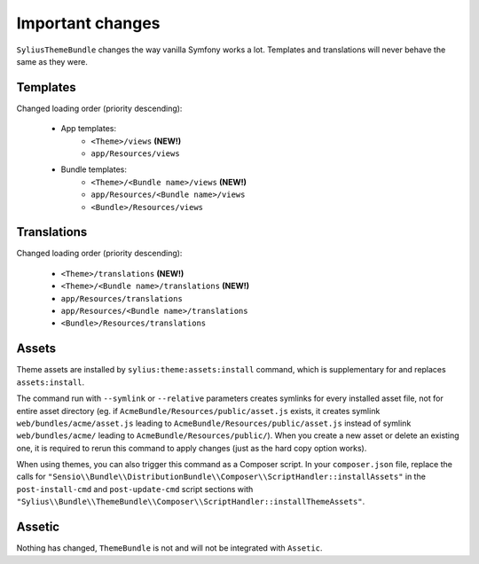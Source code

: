 Important changes
=================

``SyliusThemeBundle`` changes the way vanilla Symfony works a lot. Templates and translations will never behave
the same as they were.

Templates
---------

Changed loading order (priority descending):

    - App templates:
        - ``<Theme>/views`` **(NEW!)**
        - ``app/Resources/views``
    - Bundle templates:
        - ``<Theme>/<Bundle name>/views`` **(NEW!)**
        - ``app/Resources/<Bundle name>/views``
        - ``<Bundle>/Resources/views``

Translations
------------

Changed loading order (priority descending):

    - ``<Theme>/translations`` **(NEW!)**
    - ``<Theme>/<Bundle name>/translations`` **(NEW!)**
    - ``app/Resources/translations``
    - ``app/Resources/<Bundle name>/translations``
    - ``<Bundle>/Resources/translations``

Assets
------

Theme assets are installed by ``sylius:theme:assets:install`` command, which is supplementary for and replaces ``assets:install``.

The command run with ``--symlink`` or ``--relative`` parameters creates symlinks for every installed asset file,
not for entire asset directory (eg. if ``AcmeBundle/Resources/public/asset.js`` exists, it creates symlink ``web/bundles/acme/asset.js``
leading to ``AcmeBundle/Resources/public/asset.js`` instead of symlink ``web/bundles/acme/`` leading to ``AcmeBundle/Resources/public/``).
When you create a new asset or delete an existing one, it is required to rerun this command to apply changes (just as the hard copy option works).

When using themes, you can also trigger this command as a Composer script. In your ``composer.json`` file, replace
the calls for ``"Sensio\\Bundle\\DistributionBundle\\Composer\\ScriptHandler::installAssets"`` in the ``post-install-cmd``
and ``post-update-cmd`` script sections with ``"Sylius\\Bundle\\ThemeBundle\\Composer\\ScriptHandler::installThemeAssets"``.

Assetic
-------

Nothing has changed, ``ThemeBundle`` is not and will not be integrated with ``Assetic``.
